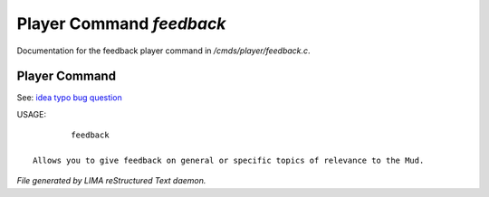 **************************
Player Command *feedback*
**************************

Documentation for the feedback player command in */cmds/player/feedback.c*.

Player Command
==============

See: `idea <idea.html>`_ `typo <typo.html>`_ `bug <bug.html>`_ `question <question.html>`_ 

USAGE::

	 feedback

 Allows you to give feedback on general or specific topics of relevance to the Mud.



*File generated by LIMA reStructured Text daemon.*
